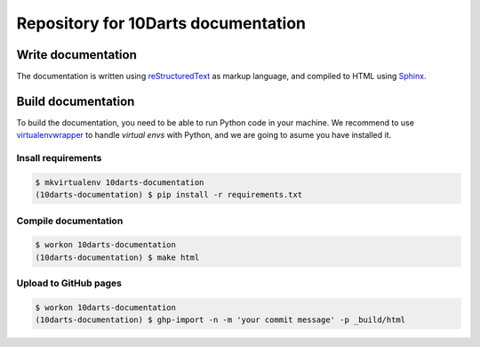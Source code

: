 ====================================
Repository for 10Darts documentation
====================================

Write documentation
-------------------

The documentation is written using `reStructuredText <http://docutils.sourceforge.net/docs/user/rst/quickref.html>`_ as markup language, and compiled to HTML using `Sphinx <http://www.sphinx-doc.org/en/stable/index.html>`_.

Build documentation
-------------------

To build the documentation, you need to be able to run Python code in your machine. We recommend to use `virtualenvwrapper <https://virtualenvwrapper.readthedocs.io/en/latest/>`_ to handle *virtual envs* with Python, and we are going to asume you have installed it.

Insall requirements
^^^^^^^^^^^^^^^^^^^

.. code-block:: bash

    $ mkvirtualenv 10darts-documentation
    (10darts-documentation) $ pip install -r requirements.txt

Compile documentation
^^^^^^^^^^^^^^^^^^^^^

.. code-block:: bash

    $ workon 10darts-documentation
    (10darts-documentation) $ make html


Upload to GitHub pages
^^^^^^^^^^^^^^^^^^^^^^

.. code-block:: bash

    $ workon 10darts-documentation
    (10darts-documentation) $ ghp-import -n -m 'your commit message' -p _build/html
